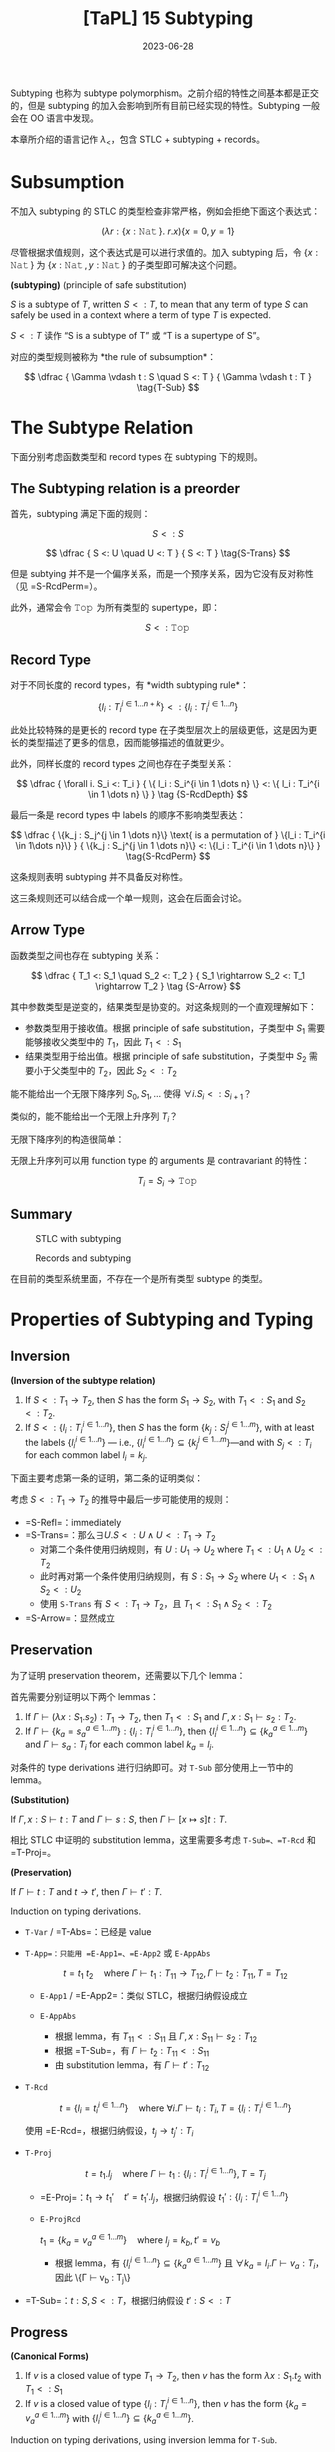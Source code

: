#+title: [TaPL] 15 Subtyping
#+date: 2023-06-28
#+hugo_tags: 类型系统 程序语言理论 程序语义 subtyping
#+hugo_series: "Types and Programming Languages"

Subtyping 也称为 subtype polymorphism。之前介绍的特性之间基本都是正交的，但是 subtyping 的加入会影响到所有目前已经实现的特性。Subtyping 一般会在 OO 语言中发现。

本章所介绍的语言记作 \(\lambda_{<}\)，包含 STLC + subtyping + records。

* Subsumption

不加入 subtyping 的 STLC 的类型检查非常严格，例如会拒绝下面这个表达式：

\[
  (\lambda r : \{x : \operatorname{\mathtt{Nat}}\}.\ r.x) \{x=0 ,y=1\}
\]

尽管根据求值规则，这个表达式是可以进行求值的。加入 subtyping 后，令 \(\{x : \operatorname{\mathtt{Nat}}\}\) 为 \(\{x : \operatorname{\mathtt{Nat}}, y : \operatorname{\mathtt{Nat}}\}\) 的子类型即可解决这个问题。

#+begin_definition
*(subtyping)* (principle of safe substitution)

\(S\) is a subtype of \(T\), written \(S <: T\), to mean that any term of type \(S\) can safely be used in a context where a term of type \(T\) is expected.
#+end_definition

\(S <: T\) 读作 “S is a subtype of T” 或 “T is a supertype of S”。

对应的类型规则被称为 *the rule of subsumption*：

\[
  \dfrac {
    \Gamma \vdash t : S
    \quad
    S <: T
  } {
    \Gamma \vdash t : T
  } \tag{T-Sub}
\]

* The Subtype Relation

下面分别考虑函数类型和 record types 在 subtyping 下的规则。

** The Subtyping relation is a preorder
首先，subtyping 满足下面的规则：

\[ S <: S \tag{S-Refl} \]

\[
  \dfrac {
    S <: U
    \quad
    U <: T
  } {
    S <: T
  } \tag{S-Trans}
\]

但是 subtying 并不是一个偏序关系，而是一个预序关系，因为它没有反对称性（见 =S-RcdPerm=）。

此外，通常会令 \(\operatorname{\mathtt{Top}}\) 为所有类型的 supertype，即：

\[S <: \operatorname{\mathtt{Top}} \tag{S-Top}\]

** Record Type
对于不同长度的 record types，有 *width subtyping rule*：

\[ \{ l_i : T_i^{i \in 1 \dots n+k}\} <: \{ l_i : T_i^{i \in 1 \dots n}\}  \tag{S-RcdWidth} \]

此处比较特殊的是更长的 record type 在子类型层次上的层级更低，这是因为更长的类型描述了更多的信息，因而能够描述的值就更少。

此外，同样长度的 record types 之间也存在子类型关系：

\[ \dfrac {
    \forall i. S_i <: T_i
  } {
    \{ l_i : S_i^{i \in 1 \dots n} \} <: \{ l_i : T_i^{i \in 1 \dots n} \}
  } \tag {S-RcdDepth}
\]

最后一条是 record types 中 labels 的顺序不影响类型表达：

\[
\dfrac {
  \{k_j : S_j^{j \in 1 \dots n}\} \text{ is a permutation of } \{l_i : T_i^{i \in 1\dots n}\}
} {
  \{k_j : S_j^{j \in 1 \dots n}\} <: \{l_i : T_i^{i \in 1 \dots n}\}
} \tag{S-RcdPerm}
\]

这条规则表明 subtyping 并不具备反对称性。

这三条规则还可以结合成一个单一规则，这会在后面会讨论。

** Arrow Type

函数类型之间也存在 subtyping 关系：

\[ \dfrac {
    T_1 <: S_1
    \quad
    S_2 <: T_2
  } {
    S_1 \rightarrow S_2 <: T_1 \rightarrow T_2
  } \tag {S-Arrow}
\]

其中参数类型是逆变的，结果类型是协变的。对这条规则的一个直观理解如下：

- 参数类型用于接收值。根据 principle of safe substitution，子类型中 \(S_1\) 需要能够接收父类型中的 \(T_1\)，因此 \(T_1 <: S_1\)
- 结果类型用于给出值。根据 principle of safe substitution，子类型中 \(S_2\) 需要小于父类型中的 \(T_2\)，因此 \(S_2 <: T_2\)
  
#+begin_question
能不能给出一个无限下降序列 \(S_0, S_1, \dots\) 使得 \(\forall i. S_i <: S_{i+1}\)？

类似的，能不能给出一个无限上升序列 \(T_{i}\)？
#+end_question
#+begin_answer
无限下降序列的构造很简单：

\begin{aligned}
& S_0 = \{\} \\
& S_1 = \{a_1 : \operatorname{\mathtt{Top}}\} \\
& S_2 = \{a_1 : \operatorname{\mathtt{Top}}, a_2 : \operatorname{\mathtt{Top}}\} \\
& \dots
\end{aligned}

无限上升序列可以用 function type 的 arguments 是 contravariant 的特性：

\[T_i = S_i \rightarrow \operatorname{\mathtt{Top}}\]
#+end_answer

** Summary
#+caption: STLC with subtyping
[[/img/in-post/post-tapl/15-1-stlc-with-subtyping.png]]

#+caption: Records and subtyping
[[/img/in-post/post-tapl/15-3-records-and-subtyping.png]]

在目前的类型系统里面，不存在一个是所有类型 subtype 的类型。

* Properties of Subtyping and Typing

** Inversion

#+begin_lemma
*(Inversion of the subtype relation)*

1. If \(S <: T_1 \rightarrow T_2\), then \(S\) has the form \(S_1 \rightarrow S_2\), with \(T_1 <: S_1\) and \(S_2 <:T_2\).
2. If \(S <: \{l_i : T_i^{i \in 1 \dots n}\}\), then \(S\) has the form \(\{k_j : S_j^{j \in 1 \dots m}\}\), with at least the labels \(\{l_i^{i \in 1 \dots n}\}\) — i.e., \(\{l_i^{i \in 1 \dots n}\} \subseteq \{k_j^{j \in 1 \dots m}\}\)—and with \(S_j <: T_i\) for each common label \(l_i = k_j\).
#+end_lemma
#+begin_proof
下面主要考虑第一条的证明，第二条的证明类似：

考虑 \(S <: T_1 \rightarrow T_2\) 的推导中最后一步可能使用的规则：
   - =S-Refl=：immediately
   - =S-Trans=：那么\(\exists U. S <: U \wedge U <: T_1 \rightarrow T_2\)
     + 对第二个条件使用归纳规则，有 \(U : U_1 \rightarrow U_2 \text{ where } T_1 <: U_1 \wedge U_2 <: T_2\)
     + 此时再对第一个条件使用归纳规则，有 \(S : S_1 \rightarrow S_2 \text{ where } U_1 <: S_1 \wedge S_2 <: U_2\)
     + 使用 =S-Trans= 有 \(S <: T_1 \rightarrow T_2\)，且 \(T_1 <: S_1 \wedge S_2 <: T_2\)
   - =S-Arrow=：显然成立
#+end_proof

** Preservation

为了证明 preservation theorem，还需要以下几个 lemma：

#+begin_lemma
首先需要分别证明以下两个 lemmas：
1. If \(\Gamma \vdash (\lambda x : S_1 . s_2) : T_1 \rightarrow T_2\), then \(T_1 <: S_1\) and \(\Gamma, x : S_1 \vdash s_2 : T_2\).
2. If \(\Gamma \vdash \{ k_a = s_a^{a \in 1 \dots m}\} : \{l_i : T_i^{i \in 1 \dots n}\}\), then \(\{l_i^{i \in 1 \dots n}\} \subseteq \{k_a^{a \in 1 \dots m}\}\) and \(\Gamma \vdash s_a : T_i\) for each common label \(k_a = l_i\).
#+end_lemma
#+begin_proof
对条件的 type derivations 进行归纳即可。对 =T-Sub= 部分使用上一节中的 lemma。
#+end_proof

#+begin_lemma
*(Substitution)*

If \(\Gamma, x : S \vdash t : T\) and \(\Gamma \vdash s : S\), then \(\Gamma \vdash [x \mapsto s]t : T\).
#+end_lemma
#+begin_proof
相比 STLC 中证明的 substitution lemma，这里需要多考虑 =T-Sub=、=T-Rcd= 和 =T-Proj=。
#+end_proof

#+begin_theorem
*(Preservation)*

If \(\Gamma \vdash t : T\) and \(t \rightarrow t'\), then \(\Gamma \vdash t' : T\).
#+end_theorem
#+begin_proof
Induction on typing derivations.

- =T-Var= / =T-Abs=：已经是 value
- =T-App=：只能用 =E-App1=、=E-App2= 或 =E-AppAbs=

  \[
  t = t_1\ t_2 \quad \text{where}\ \Gamma \vdash t_1 : T_{11} \rightarrow T_{12}, \Gamma \vdash t_2 : T_{11}, T = T_{12}
  \]

  + =E-App1= / =E-App2=：类似 STLC，根据归纳假设成立
  + =E-AppAbs=

    \begin{aligned}
      & t_1 = \lambda x : S_{11}. t_{12} \\
      & t_2 = v_2 \\
      & t' = [x \mapsto v_2] t_{12}
    \end{aligned} 

    + 根据 lemma，有 \(T_{11} <: S_{11}\) 且 \(\Gamma, x : S_{11} \vdash s_2 : T_{12}\)
    + 根据 =T-Sub=，有 \(\Gamma \vdash t_2 : T_{11} <: S_{11}\)
    + 由 substitution lemma，有 \(\Gamma \vdash t' : T_{12}\)
- =T-Rcd=

  \[t = \{l_i = t_i ^{i \in 1 \dots n}\} \quad \text{where } \forall i. \Gamma \vdash t_i : T_i, T = \{l_i : T_i ^{i \in 1 \dots n}\}\]

  使用 =E-Rcd=，根据归纳假设，\(t_j \rightarrow t_j' : T_i\)
- =T-Proj=

  \[t = t_1.l_j \quad \text{where } \Gamma \vdash t_1 : \{l_i : T_i ^{i \in 1 \dots n}\}, T = T_j\]

  + =E-Proj=：\(t_1 \rightarrow t_1' \quad t' = t_1'.l_j\)，根据归纳假设 \(t_1' : \{l_i : T_i ^{i \in 1 \dots n}\}\)
  + =E-ProjRcd=

    \(t_1 = \{k_a = v_a ^{a \in 1 \dots m}\} \quad \text{where } l_j = k_b, t' = v_b\)

    + 根据 lemma，有 \(\{l_{i}^{i \in 1 \dots n}\} \subseteq \{k_{a}^{a \in 1 \dots m}\}\) 且 \(\forall k_{a} = l_{i}. \Gamma \vdash v_a : T_i\)，因此 \{\Gamma \vdash v_b : T_j\}
- =T-Sub=：\(t : S, S <: T\)，根据归纳假设 \(t' : S <: T\)
#+end_proof

** Progress

#+begin_Lemma
*(Canonical Forms)*

1. If \(v\) is a closed value of type \(T_1 \rightarrow T_2\), then \(v\) has the form \(\lambda x : S_1. t_2\) with \(T_1 <: S_1\)
2. If \(v\) is a closed value of type \(\{l_i : T_i^{i\in1 \dots n}\}\), then \(v\) has the form \(\{k_a = v_a^{a \in 1 \dots m}\}\) with \(\{l_i^{i \in 1 \dots n}\}\subseteq \{k_a^{a \in 1 \dots m}\}\).
#+end_Lemma
#+begin_proof
Induction on typing derivations, using inversion lemma for =T-Sub=.
#+end_proof

#+begin_theorem
If \(t\) is a closed, well-typed term, then either \(t\) is a value or else there is some \(t'\) with \(t \rightarrow t'\).
#+end_theorem
#+begin_proof
Induction on typing derivations.

- =T-Var=：不可能，因为 \(t\) 是封闭的
- =T-Abs=：已经是 value
- =T-App=：如果能用 =E-App1= 或 =E-App2=，则能继续求值；否则 \(t_1\) 和 \(t_2\) 都是 values，根据 canonical forms lemma，\(v_1 = \lambda x : S_1. t_2\) 且 \(T_1 <: S_1\)，又 \(v_2 : T_1\)，因此可以使用 =E-AppAbs=
- =T-Rcd=：如果继续求值，则用 =E-Rcd=；否则 \(t\) 已经是一个 value
- =T-Proj=：\(t = t_1.l_j\) 且 \(\vdash t_1 : \{l_i : T_i ^{i \in 1 \dots n}\}\)。如果 \(t\) 不是 value，则用 =E-Proj=；否则根据 Canonical form lemma，有 \(\{k_a = v_a^{a \in 1 \dots m}\}\) 且 \(\{l_i^{i \in 1 \dots n}\}\subseteq \{k_a^{a \in 1 \dots m}\}\)，因此 \(l_j \in \{k_a^{a \in 1 \dots m}\}\)，因此可以使用 =E-ProjRcd=
- =T-Sub=：根据归纳假设，成立
#+end_proof

* The Top and Bottom Types

=Top= 类型（maximal type）在 STLC with subtyping 中不是必须的，但是定义中经常会包含它，包括以下几个原因：

- 它对应了 OO 语言中的 =Object= 类型
- 在包含 subtyping 和 parametric polymorphism 的类型系统中通常会包含 =Top=，利用它能够从 bounded quantification 中恢复原来的 unbounded quantification

下面讨论 bottom type（minimal type），将其加入现有的类型系统并不会破坏类型系统的性质。

#+caption: Bottom type
[[/img/in-post/post-tapl/15-4-bottom-type.png]]

如果 bottom type 存在，那么其值应当是空的。否则设 \(\vdash v : \operatorname{\mathtt{Bot}} <: \operatorname{\mathtt{Top}} \rightarrow \operatorname{\mathtt{Top}}\)，那么根据 canonical forms，\(v\) 一定具有类似 \(\lambda x : S_1. t_2\) 的形式。同理，从 record type 的角度还可以得到 \(\vdash v :\operatorname{\mathtt{Bot}} <: \{\}\)，则 \(v\) 是一个 record。矛盾。因此 \(v\) 不存在。

将 bottom type 加入类型系统有以下两方面的好处：
- 由于 bottom type 中没有值，因此它可以用来表达一个不会返回的函数；
- 由于 bottom type 是任意类型的 subtype，因此它可以用在任何位置
  + 例如在异常中令 =error= 的返回类型为 =Bot=，则可以写出下面的 term

    \[
      \lambda x : T. \operatorname{\mathtt{if}} \text{ $\langle$check x is reasonable$\rangle$ } \operatorname{\mathtt{then}} \text{ $\langle$computation$\rangle$ } \operatorname{\mathtt{else}}\ \operatorname{\mathtt{error}}
    \]
  + 在实现 polymorphism 的语言中通常令其为 \(\forall X. X\)

但是加入 =Bot= 会使类型推导算法和类型系统性质的证明变得更加复杂。例如在考虑 \(t_1\ t_2\) 中 \(t_1\) 的类型时，不仅需要考虑 arrow type 的情况，还要考虑 =Bot= 的情况。

因此在本书的剩余部分不会再考虑 =Bot=。

* Subtyping and Other Features

由于 subtyping 的加入会影响到其他特性，因此在 \(\lambda_{<}\) 中加入新特性前需要认真考虑每个类型。

** Ascription and Casting

在 Java 或 C++ 等语言中，ascription 被用作 *casting*，写作 =(T) t=。Casting 分为 up-casts 和 down-casts：

- Up-casts 中，term 被 ascribed 成 supertype。在这种情况下，typechecker 会利用 =T-Sub= 和前面给出的 =T-Ascribe= 来推导类型，不需要添加额外的规则。Up-casts 可以看作一种“抽象”，它可以用作在当前的上下文中隐藏当前 term 的一些信息，例如隐藏 records 中的 field 或者 objects 的 methods
  
  \[
  \dfrac{
    \dfrac{
      \dfrac{\dots}{\Gamma \vdash t : S}
      \quad
      \dfrac{\dots}{S <: T}
    }{
      \Gamma \vdash t : T
    } \text{T-Sub}
  }{
    \Gamma \vdash t\ \operatorname{\mathtt{as}}\ T : T
  } \text{T-Ascribe}
  \]
  
- Down-casts 用于为 typechecker 无法静态推导出的类型信息。为了实现 down-casts，需要添加下面这条规则让用户可以任意添加 down-casts 信息

  \[
  \dfrac{
    \Gamma \vdash t_1 : S
  }{
    \Gamma \vdash t_1\ \operatorname{\mathtt{as}}\ T : T
  } \tag{T-Downcast}
  \]

  这使得 typechecker 无法在静态分析的时候保证系统的稳健性，因此通常语言会在运行时添加额外的类型检查（dynamic type-testing），即添加下面这条 evaluation 规则：

  \[
  \dfrac{
    \vdash v : T
  } {
    v\ \operatorname{\mathtt{as}}\ T \rightarrow v
  } \tag{E-Downcast}
  \]

添加了 down-casts 之后，类型系统的 progress 性质被破坏，因为用户给出的 down-casts 规则可能导致 evaluation 的过程 stuck。在支持 down-casts 的语言中通常提供了两种解决方案：

- 转换失败时引发一个异常来避免程序 stuck
- 使用 dynamic type test 来实现 down-casts。规则如下所示：

  \[
  \dfrac{
    \Gamma \vdash t_1 : S \quad \Gamma, x : T \vdash t_2 : U \quad \Gamma \vdash t3 : U
  }{
    \Gamma \vdash (\operatorname{\mathtt{if}}\ t_1\ \operatorname{\mathtt{in}}\ T\ \operatorname{\mathtt{then}}\ x \rightarrow t_2\ \operatorname{\mathtt{else}}\ t_3) : U
  } \tag{T-Typetest}
  \]

  \[
  \dfrac{
    \vdash v_1 : T
  }{
    (\operatorname{\mathtt{if}}\ v1\ \operatorname{\mathtt{in}}\ T\ \operatorname{\mathtt{then}}\ x \rightarrow t_2\ \operatorname{\mathtt{else}}\ t_3) \rightarrow [x \mapsto v_1] t_2
  } \tag{E-Typetest1}
  \]

  \[
  \dfrac{
    \nvdash v_1 : T
  }{
    (\operatorname{\mathtt{if}}\ v_1\ \operatorname{\mathtt{in}}\ T\ \operatorname{\mathtt{then}}\ x \rightarrow t_2\ \operatorname{\mathtt{else}}\ t_3) \rightarrow t_3
  } \tag{E-Typetest2}
  \]

早期的 Java 中使用 down-casts 实现类似了简陋的 polymorphism。例如 Java 中的 =List= 实际上是 =List Object=。在使用时从中取出元素需要手动 down-cast 到之前的类型。尽管这样让程序变得不安全，但是这样能在不实现 polymorphism 的情况下实现泛型，简化了类型系统设计。

Down-casts 也在 Java 的反射中起到了重要作用。通过反射，程序能够动态地加载类并创建对象。而创建出的对象的类型在静态期是无法分析的，因此它们的默认类型都是 =Object=。因此需要通过 down-casts 将其转换到需要的类型以使用。

由于 down-casts 需要让程序进行动态类型检查，这使得编译出的程序包含了一套类型检查程序，让程序变得更加复杂。为了解决这个问题，语言会通过 type tags 来实现 down-casts（类似 data constructor）。Type tags 会为变量保存其实际类型，以简化动态类型检查的过程。

** Variants

Variants 可以看作和 records 是对偶的，因此其规则也和 record types 对应。区别在于在 record types 中 fields 较少的类型“更大”，而 variants 中 fields 更多的类型“更大”。

#+caption: Variants and subtyping
[[/img/in-post/post-tapl/15-5-variants-and-subtyping.png]]

加入了 subtyping for variants 后，使用 variants 时可以变得更方便：不需要每次都写使用 \(\langle l=t \rangle \ \operatorname{\mathtt{as}}\ \langle l_i : T_i^{i \in 1 \dots n} \rangle\)，只需要写 \(\langle l = t \rangle\) 然后利用 =S-VariantWidth= 即可。

** Lists

Lists 类似 records、variants 和函数的结果类型，都是共变函子（而函数的参数类型是反变函子）：

\[
\dfrac{
  S_1 <: T_1
}{
  \operatorname{\mathtt{List}}\ S_1 <: \operatorname{\mathtt{List}}\ T_1
} \tag{S-List}
\]

** Reference

*** Invariant

=Ref= 既不是共变函子，也不是反变函子，而是一个不变函子：

\[
\dfrac {
  S_1 <: T_1
  \quad
  T_1 <: S_1
} {
  \operatorname{\mathtt{Ref}}\ S_1 <: \operatorname{\mathtt{Ref}}\ T_1
} \tag{S-Ref}
\]

两个 reference 有子类型关系仅当它们在子类型关系中是等价的。例如对于在 record type 中，labels 的顺序变换不改变它们在子类型中的等价性：\(\operatorname{\mathtt{Ref}}\ \{a : \operatorname{\mathtt{Bool}}, b : \operatorname{\mathtt{Nat}}\} <: \operatorname{\mathtt{Ref}} \{b : \operatorname{\mathtt{Nat}}, a : \operatorname{\mathtt{Bool}}\}\)。

Reference type 的 subtyping 规则之所以这么受限，是因为它们有两种操作：读取（=!=）和赋值（=:==）。设 \(\operatorname{\mathtt{Ref}}\ S_1\)，进行读取时希望得到 \(T_1\)，则 \(S_1 <: T_1\)（即读取到的类型应当比期望的更小）；写入时提供的类型为 \(T_1\)，则需要 \(T_1 <: S_1\)（即写入的类型应当比允许的更小）。

*** Array

前面的 arrays 是 references 实现的，因此 arrays 也是 invariant 的。

\[
\dfrac{
  S_1 <: T_1
  \quad
  T_1 <: S_1
} {
  \operatorname{\mathtt{Arraye}}\ S_1 <: \operatorname{\mathtt{Array}}\ T_1
} \tag{S-Array}
\]

在 Java 中，数组是协变的：\([S_1] <: [T_1]\)。这是为了在缺少 parametric polymorphism 的情况下实现一些基本的操作。但是现在这个特性已经被认为是错误的，因为它会导致每次对数组进行操作时都要进行动态类型检查，并导致程序的运行效率降低。

*** A more refined rules (sources and sinks)

为了让 references 的分析更加精细化，可以将其两种操作分开来：

- \(\operatorname{\mathtt{Source}}\ T\) 能读但是不能写
- \(\operatorname{\mathtt{Sink}}\ T\) 能写但是不能读
- \(\operatorname{\mathtt{Ref}}\ T\) 是二者的结合

\[
\dfrac{
  \Gamma | \Sigma \vdash t_1 : \operatorname{\mathtt{Source}}\ T_{11}
} {
  \Gamma | \Sigma \vdash !t_1 : T_{11}
} \tag{T-Deref}
\]

\[
\dfrac{
  \Gamma | \Sigma \vdash t_1 : \operatorname{\mathtt{Sink}}\ T_{11}
  \quad
  \Gamma | \Sigma \vdash t_2 : \ T_{11}
} {
  \Gamma | \Sigma \vdash t_1 := t_2 : \operatorname{\mathtt{Unit}}
} \tag{T-Assign}
\]

此时 =Source= 是共变的，=Sink= 是反变的。

\[
\dfrac{
  S_1 <: T_1
}{
  \operatorname{\mathtt{Source}}\ S_1 <: \operatorname{\mathtt{Source}}\ T_1
} \tag{S-Source}
\]

\[
\dfrac{
  T_1 <: S_1
}{
  \operatorname{\mathtt{Sink}}\ S_1 <: \operatorname{\mathtt{Sink}}\ T_1
} \tag{S-Sink}
\]

由于 references 的功能更多，所以应该让它能够“退化到” sources 或者 sinks，因此应该让 references 成为子类型：

\[\operatorname{\mathtt{Ref}}\ T_1 <: \operatorname{\mathtt{Source}}\ T_1 \tag{S-RefSource}\]

\[\operatorname{\mathtt{Ref}}\ T_1 <: \operatorname{\mathtt{Sink}}\ T_1 \tag{S-RefSink}\]

*** Channels

Channel types 常见于并发编程语言，它和 reference types 非常相似：一个 channel 可以用于读，也可以用于写。因此 channel types 也是 invariant 的。

但是如果模仿 source types 和 sink types 对 channel types 进行拆分：

- Input channels 即 sources types 是共变的
- Output channels 即 sink types 是反变的

** Base types

Base types 之间也可以有 subtyping 的关系，例如常见的 \(\operatorname{\mathtt{Bool}} <: \operatorname{\mathtt{Nat}}\)。

* Coercion Semantics for Subtyping

Subtyping 有两种理解方式，一种是前面的 subset semantics，认为父类型所表达的范围包含了子类型。但是这种理解方式在实现时存在一些问题。下面将介绍另一种理解方式：coercion semantics。

** Problems with the Subset Semantics

本章中提到的 subtyping 只影响程序的类型推导过程，而不会影响程序的 evaluation 结果。但是 subtyping 可能会带来运行时的效率损失。

- 例如令 \(\operatorname{\mathtt{Int}} <: \operatorname{\mathtt{Float}}\)，在实际实现中，二者的实现方式是完全不同的。为了实现这一条 subtyping，必须要对类型进行装箱（tagged or boxed），添加额外的标签标记当前的类型。但是这就导致许多操作都要进行类型检查和拆箱工作，尽管编译器能优化掉一些操作，但是还是会导致性能上的损失。
- Subtyping with permutation rule 也会对 record type 的运行产生影响。在 projection 中，\(\{l_i = v_i^{i \in 1 \dots n}\}.l_j \rightarrow v_j\) 在计算时需要遍历所有标签来找到对应的值。

** Coercion Semantics

Coersion semantics 会将一个带 subtyping 的语言翻译到一个不带 subtyping 的低级语言上。在类型检查的时候，如果发现了 subtyping，那么它会利用事先准备好的翻译规则将子类型转换为父类型。

包含 subtyping 的语言的 coercion semantics 可以看作一个函数 \(\llbracket - \rrbracket\)，能将其翻译到不带 subtyping 的低级语言（例如 λ 演算或机器码）。这里将带 =Unit= 类型的 STLC 作为目标语言。规则如下：

\[\llbracket \operatorname{\mathtt{Top}} \rrbracket = \operatorname{\mathtt{Unit}}\]

\[\llbracket T_1 \rightarrow T_2 \rrbracket = \llbracket T_1 \rrbracket \rightarrow \llbracket T_2 \rrbracket \]

\[\llbracket \{l_i : T_i ^{i \in 1 \dots n}\} \rrbracket = \{l_i : \llbracket T_i \rrbracket ^{i \in 1 \dots n}\}\]

在翻译一个 term 的时候，其 type derivation 中用到了 subtyping rules 的地方需要插入 run-time coercions。因此应该根据 type derivations 进行转换，即需要根据 typing rules 编写转换规则。为了能针对不同的 subtyping rules 给出不同的转换规则，这里用函数 \(\llbracket - \rrbracket\) 将 subtyping rules 翻译到其对应的转换规则。

下面给出了 subtyping rules 的转换函数，其中 \(\mathcal{C} :: S <: T\) 表示一个结果为 \(\mathcal{S <: T}\) 的 type derivation \(\mathcal{C}\)。这个函数会将 subtyping rules 映射到一个 coercion。Coercions 是一个目标语言（这里是 \(\lambda_\rightarrow\)）上的函数，\(\mathcal{C} :: S <: T\) 会将 \(\llbracket S \rrbracket\) 翻译到 \(\llbracket T \rrbracket\)。

\[\llbracket \dfrac{}{T <: T} \rrbracket = \lambda x : \llbracket T \rrbracket . x\]

\[\llbracket \dfrac{}{S <: \operatorname{\mathtt{Top}}} \rrbracket = \lambda x : \llbracket S \rrbracket . \operatorname{\mathtt{unit}}\]

\[\llbracket \dfrac{\mathcal{C}_1 :: S <: U \quad \mathcal{C}_2 :: U <: T}{S <: T} \rrbracket = \lambda x : \llbracket S \rrbracket . \llbracket \mathcal{C}_2 \rrbracket(\llbracket \mathcal{C}_1 \rrbracket)\ x\]

\[\llbracket \dfrac {
    \mathcal{C}_1 :: T_1 <: S_1
    \quad
    \mathcal{C}_2 :: S_2 <: T_2
  } {
    S_1 \rightarrow S_2 <: T_1 \rightarrow T_2
    } \rrbracket = \lambda f : \llbracket S_1 \rightarrow S_2 \rrbracket . \lambda x : \llbracket T_1 \rrbracket . \llbracket \mathcal{C}_2  \rrbracket (f(\llbracket \mathcal{C}_1 \rrbracket\ x))
\]

\[\llbracket \{ l_i : T_i^{i \in 1 \dots n+k}\} <: \{ l_i : T_i^{i \in 1 \dots n}\} \rrbracket = \lambda r : \{l_i : \llbracket T_i \rrbracket ^{i \in 1 \dots n+k}\}. \{l_i = r.l_i^{i \in 1 \dots n}\}\]

\[\llbracket \dfrac {
    \forall i. \mathcal{C}_i :: S_i <: T_i
  } {
    \{ l_i : S_i^{i \in 1 \dots n} \} <: \{ l_i : T_i^{i \in 1 \dots n} \}
  } \rrbracket = \lambda r : \{l_i : \llbracket S_i \rrbracket ^ {i \in 1 \dots n}\}. \{l_i = \llbracket \mathcal{C}_i \rrbracket(r.l_i) ^{i \in 1 \dots n}\}\]

\[\llbracket \dfrac {
  \{k_j : S_j^{j \in 1 \dots n}\} \text{ is a permutation of } \{l_i : T_i^{i \in 1\dots n}\}
} {
  \{k_j : S_j^{j \in 1 \dots n}\} <: \{l_i : T_i^{i \in 1 \dots n}\}
} \rrbracket = \lambda r : \{k_j : \llbracket S_i \rrbracket ^{j \in 1 \dots n}\}. \{l_i = r.l_i^{i \in 1 \dots n}\}\]

#+begin_lemma
If \(\mathcal{C} :: S <: T\), then \(\vdash \llbracket \mathcal{C} \rrbracket : \llbracket S \rrbracket \rightarrow \llbracket T \rrbracket\).
#+end_lemma

类似的，type derivation 也可以这样翻译。\(\mathcal{D} :: \Gamma \vdash t : T\) 的翻译 \(\llbracket \mathcal{D} \rrbracket : \llbracket T \rrbracket\) 是目标语言上的 term \(t\)。这种翻译函数也被称为 Penn translation。

\[\llbracket \dfrac{x : T \in \Gamma}{\Gamma \vdash x : T} \rrbracket = x\]

\[\llbracket \dfrac{\mathcal{D}_2 :: \Gamma, x : T_1 \vdash t_2 : T_2}{\Gamma \vdash \lambda x : T_1 : T_1 \rightarrow T_2} \rrbracket = \lambda x. \llbracket T_2 \rrbracket . \llbracket D_2 \rrbracket\]

\[\llbracket \dfrac{\mathcal{D}_1 :: \Gamma \vdash t_1 : T_{11} \rightarrow T_{12} \quad \mathcal{D}_2 :: \Gamma \vdash t_2 : T_{11}}{\Gamma \vdash t_1\ t_2 : T_{12}} \rrbracket = \llbracket \mathcal{D}_1 \rrbracket \llbracket \mathcal{D}_2 \rrbracket\]

\[\llbracket \dfrac{\forall i. \mathcal{D}_i :: \Gamma \vdash t_i : T_i}{\Gamma \vdash \{l_i = t_i ^{i \in 1 \dots n}\} : \{l_i : T_i ^{i \in 1 \dots n}\}} \rrbracket = \{l_i = \llbracket D_i \rrbracket^{i \in 1 \dots n}\}\]

\[\llbracket \dfrac{\mathcal{D}_1 :: \Gamma \vdash t_1 : \{l_i : T_i^{i \in 1 \dots n}\}}{\Gamma \vdash t_1.l_j : T_j} \rrbracket = \llbracket D_1 \rrbracket .l_j\]

\[\llbracket \dfrac{\mathcal{D} :: \Gamma \vdash t : S \quad \mathcal{C} :: S <: T}{\Gamma \vdash t : T} \rrbracket = \llbracket \mathcal{C} \rrbracket \llbracket \mathcal{D} \rrbracket\]

#+begin_theorem
If \(\mathcal{D} :: \Gamma \vdash t : T\), then \(\llbracket \Gamma \rrbracket \vdash \llbracket \mathcal{D} \rrbracket : \llbracket T \rrbracket\), where \(\llbracket \Gamma \rrbracket\) is the pointwise extension of the type translation to contexts: \(\llbracket \emptyset \rrbracket = \emptyset\) and \(\llbracket \Gamma , x:T \rrbracket = \llbracket \Gamma \rrbracket, x:\llbracket T \rrbracket\).
#+end_theorem

#+begin_sample
\[\llbracket \operatorname{\mathtt{Bool}} <: \operatorname{\mathtt{Int}} \rrbracket = \lambda b : \operatorname{\mathtt{Bool}}. \operatorname{\mathtt{if}}\ b\ \operatorname{\mathtt{then}}\ 1\ \operatorname{\mathtt{else}}\ 0\]

\[\llbracket \operatorname{\mathtt{Int}} <: \operatorname{\mathtt{String}} \rrbracket = \operatorname{\mathtt{intToString}}\]

因此

\[\llbracket \operatorname{\mathtt{Bool}} <: \operatorname{\mathtt{String}} \rrbracket = \lambda b : \operatorname{\mathtt{Bool}}. \operatorname{\mathtt{intToString}} (\operatorname{\mathtt{if}}\ b\ \operatorname{\mathtt{then}}\ 1\ \operatorname{\mathtt{else}}\ 0)\]
#+end_sample

** Coherence

在类型转换的过程中可能会遇到一致性的问题。

例如希望将 \(\operatorname{\mathtt{Bool}}\) 转换到 \(\operatorname{\mathtt{String}}\)，并且现在已经有下面四条规则：

\[\llbracket \operatorname{\mathtt{Bool}} <: \operatorname{\mathtt{Int}} \rrbracket = \lambda b : \operatorname{\mathtt{Bool}}. \operatorname{\mathtt{if}}\ b\ \operatorname{\mathtt{then}}\ 1\ \operatorname{\mathtt{else}}\ 0\]

\[\llbracket \operatorname{\mathtt{Int}} <: \operatorname{\mathtt{String}} \rrbracket = \operatorname{\mathtt{intToString}}\]

\[\llbracket \operatorname{\mathtt{Bool}} <: \operatorname{\mathtt{Float}} \rrbracket = \lambda b : \operatorname{\mathtt{Bool}}. \operatorname{\mathtt{if}}\ b\ \operatorname{\mathtt{then}}\ 1.0\ \operatorname{\mathtt{else}}\ 0.0\]

\[\llbracket \operatorname{\mathtt{Float}} <: \operatorname{\mathtt{String}} \rrbracket = \operatorname{\mathtt{floatToString}}\]

那么可能有两种路径：\(\operatorname{\mathtt{Bool}} \rightarrow \operatorname{\mathtt{Int}} \rightarrow \operatorname{\mathtt{String}}\) 和 \(\operatorname{\mathtt{Bool}} \rightarrow \operatorname{\mathtt{Float}} \rightarrow \operatorname{\mathtt{String}}\)，而使用不同的路径可能会得到不同的结果（例如 =true= 变成 ="1"= 或 ="1.0"=）。

为了让语言的行为确定下来，需要为转换函数添加一些强制的要求，称为 *coherence*。

#+begin_definition
A translation \(\llbracket - \rrbracket\) from typing derivations in one language to terms in another is *coherent* if, for every pair of derivations \(\mathcal{D}_1\) and \(\mathcal{D}_2\) with the same conclusion \(\Gamma \vdash t : T\), the translations \(\mathcal{D}_1\) and \(\mathcal{D}_2\) are behaviorally equivalent terms of the target language.
#+end_definition

* Intersection and Union Types

** Intersection types

Intersection type \(T_1 \wedge T_2\) 中的 terms 是两个类型的 terms 的交集，也就是既属于 \(T_1\) 又属于 \(T_2\) 的 terms。相当于其中的 terms 同时具备两个类型的特性，既可以当成 \(T_1\) 用，又可以当成 \(T_2\) 用，同时能进行两种类型的操作。

\[T_1 \wedge T_2 <: T_1 \tag{S-Inter1}\]

\[T_1 \wedge T_2 <: T_2 \tag{S-Inter2}\]

\[\dfrac{
  S <: T_1
  \quad
  S <: T_2
}{S <: T_1 \wedge T_2} \tag{S-Inter3}\]

Intersection types 用于 record types 可以合并两个 record types 的 labels：

\[
\{a_i : b_i ^ {i \in 1 \dots n}\} \wedge \{c_i : d_i ^ {i \in 1 \dots m}\} <: \{a_i : b_i ^ {i \in 1 \dots n}, c_i : d_i ^ {i \in 1 \dots m} \}
\]

Intersection types 还可以表达函数的有限重载（*finitary overloading*）：\(f : S_1 \rightarrow T_1 \wedge S_2 \rightarrow T_2\) 表示两个函数类型的重载，因此 \(f(s_1 : S_1)\) 和 \(f(s_2 : S_2)\) 都是合法的。

#+begin_sample
\(\lambda x . x + x : \operatorname{\mathtt{Int}} \rightarrow \operatorname{\mathtt{Int}} \wedge \operatorname{\mathtt{Float}} \rightarrow \operatorname{\mathtt{Float}}\)
#+end_sample

Intersection types 在类型检查会穷举每一种可能，对于匹配的某一种可能，将结果通过 \(\wedge\) 合并。因此 Intersection types 作用在 arrow types 上有下面的行为：

\[S_1 \rightarrow T_1 \wedge S_1 \rightarrow T_2 <: S_1 \rightarrow (T_1 \wedge T_2) \tag{S-Inter4} \]

对于一个包含 subtyping 和 intersection type 的系统，其中 typable 的 terms 的集合等价于 normalizing terms 的集合，即包含 intersection type 的演算系统的 type reconstruction 是一个 undecidable 的问题。

Intersection types 的一个受限制情况是 *refinement types*。其类型中包含了一个 predicate。Refinement types 用在函数的参数类型时可以用于表达函数的 pre-conditions，用作函数的结果类型时可以表达函数的 post-conditions。

** Union types

Union types 是 intersection types 的对偶，其描述了两个类型的并集。

显然 \(\operatorname{\mathtt{Nat}} \vee \operatorname{\mathtt{Nat}}\) 等价于 \(\operatorname{\mathtt{Nat}}\)。

Union types 类似 C 语言的 untagged union，无法区分值究竟是属于哪种类型。因此理论上操作 union types 时只能使用其所有类型的操作的交集，这样才不会 stuck。但是 C 语言中的 untagged union 却没有这个限制，因为 C 语言的 untagged union 时 unsafe 的。
